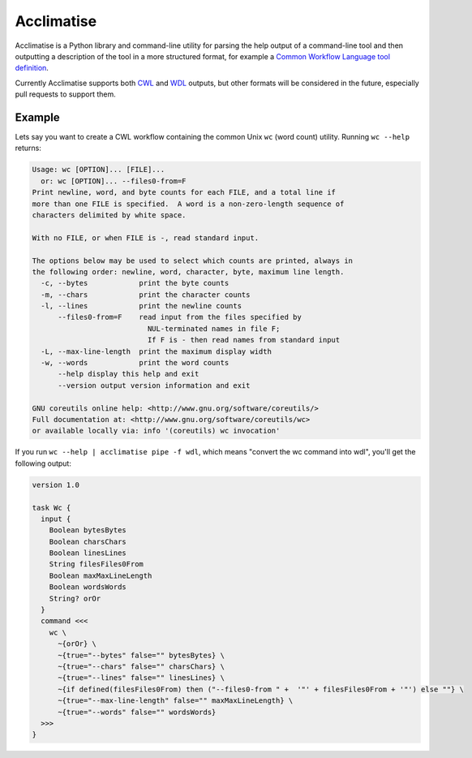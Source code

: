 Acclimatise
===========

Acclimatise is a Python library and command-line utility for parsing the help output
of a command-line tool and then outputting a description of the tool in a more
structured format, for example a
`Common Workflow Language tool definition <https://www.commonwl.org/v1.1/CommandLineTool.html>`_.

Currently Acclimatise supports both `CWL <https://www.commonwl.org/>`_ and
`WDL <https://openwdl.org/>`_ outputs, but other formats will be considered in the future, especially pull
requests to support them.

Example
-------

Lets say you want to create a CWL workflow containing the common Unix ``wc`` (word count)
utility. Running ``wc --help`` returns:

.. code-block::

   Usage: wc [OPTION]... [FILE]...
     or: wc [OPTION]... --files0-from=F
   Print newline, word, and byte counts for each FILE, and a total line if
   more than one FILE is specified.  A word is a non-zero-length sequence of
   characters delimited by white space.

   With no FILE, or when FILE is -, read standard input.

   The options below may be used to select which counts are printed, always in
   the following order: newline, word, character, byte, maximum line length.
     -c, --bytes            print the byte counts
     -m, --chars            print the character counts
     -l, --lines            print the newline counts
         --files0-from=F    read input from the files specified by
                              NUL-terminated names in file F;
                              If F is - then read names from standard input
     -L, --max-line-length  print the maximum display width
     -w, --words            print the word counts
         --help display this help and exit
         --version output version information and exit

   GNU coreutils online help: <http://www.gnu.org/software/coreutils/>
   Full documentation at: <http://www.gnu.org/software/coreutils/wc>
   or available locally via: info '(coreutils) wc invocation'

If you run ``wc --help | acclimatise pipe -f wdl``\ , which means "convert the wc command into wdl",
you'll get the following output:

.. code-block:: wdl

   version 1.0

   task Wc {
     input {
       Boolean bytesBytes
       Boolean charsChars
       Boolean linesLines
       String filesFiles0From
       Boolean maxMaxLineLength
       Boolean wordsWords
       String? orOr
     }
     command <<<
       wc \
         ~{orOr} \
         ~{true="--bytes" false="" bytesBytes} \
         ~{true="--chars" false="" charsChars} \
         ~{true="--lines" false="" linesLines} \
         ~{if defined(filesFiles0From) then ("--files0-from " +  '"' + filesFiles0From + '"') else ""} \
         ~{true="--max-line-length" false="" maxMaxLineLength} \
         ~{true="--words" false="" wordsWords}
     >>>
   }
